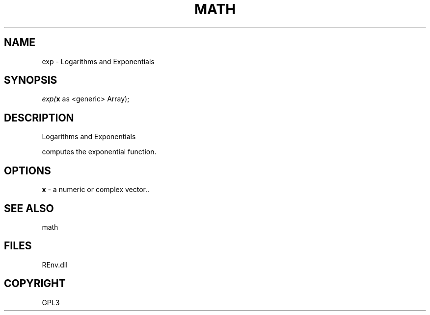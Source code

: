 .\" man page create by R# package system.
.TH MATH 1 2002-May "exp" "exp"
.SH NAME
exp \- Logarithms and Exponentials
.SH SYNOPSIS
\fIexp(\fBx\fR as <generic> Array);\fR
.SH DESCRIPTION
.PP
Logarithms and Exponentials
 
 computes the exponential function.
.PP
.SH OPTIONS
.PP
\fBx\fB \fR\- a numeric or complex vector.. 
.PP
.SH SEE ALSO
math
.SH FILES
.PP
REnv.dll
.PP
.SH COPYRIGHT
GPL3
